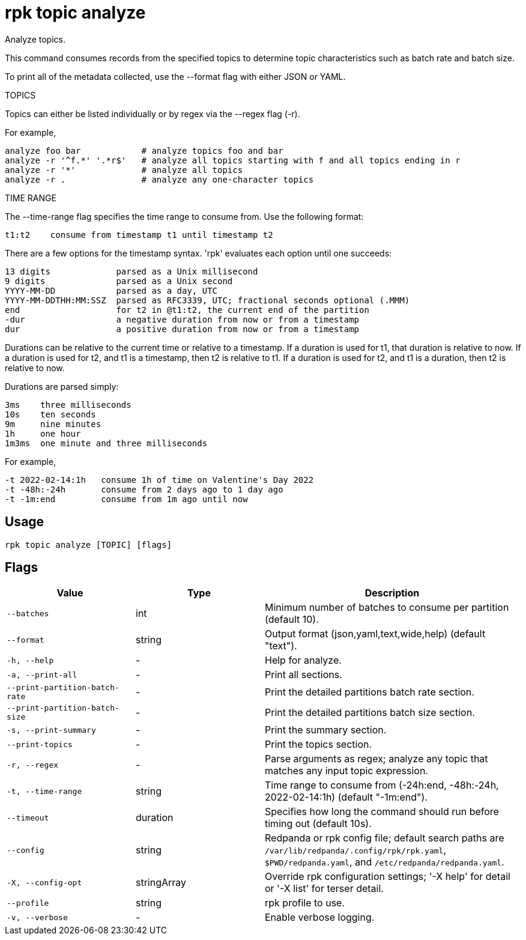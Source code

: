 = rpk topic analyze
:description: rpk topic analyze

Analyze topics.

This command consumes records from the specified topics to determine
topic characteristics such as batch rate and batch size.

To print all of the metadata collected, use the --format flag with either JSON or YAML.

TOPICS

Topics can either be listed individually or by regex via the --regex flag (-r).

For example,

    analyze foo bar            # analyze topics foo and bar
    analyze -r '^f.*' '.*r$'   # analyze all topics starting with f and all topics ending in r
    analyze -r '*'             # analyze all topics
    analyze -r .               # analyze any one-character topics

TIME RANGE

The --time-range flag specifies the time range to consume from.
Use the following format:

    t1:t2    consume from timestamp t1 until timestamp t2

There are a few options for the timestamp syntax. 'rpk' evaluates each option
until one succeeds:

    13 digits             parsed as a Unix millisecond
    9 digits              parsed as a Unix second
    YYYY-MM-DD            parsed as a day, UTC
    YYYY-MM-DDTHH:MM:SSZ  parsed as RFC3339, UTC; fractional seconds optional (.MMM)
    end                   for t2 in @t1:t2, the current end of the partition
    -dur                  a negative duration from now or from a timestamp
    dur                   a positive duration from now or from a timestamp

Durations can be relative to the current time or relative to a timestamp.
If a duration is used for t1, that duration is relative to now.
If a duration is used for t2, and t1 is a timestamp, then t2 is relative to t1.
If a duration is used for t2, and t1 is a duration, then t2 is relative to now.

Durations are parsed simply:

    3ms    three milliseconds
    10s    ten seconds
    9m     nine minutes
    1h     one hour
    1m3ms  one minute and three milliseconds

For example,

    -t 2022-02-14:1h   consume 1h of time on Valentine's Day 2022
    -t -48h:-24h       consume from 2 days ago to 1 day ago
    -t -1m:end         consume from 1m ago until now

== Usage

[,bash]
----
rpk topic analyze [TOPIC] [flags]
----

== Flags

[cols="1m,1a,2a"]
|===
|*Value* |*Type* |*Description*

|--batches |int |Minimum number of batches to consume per partition (default 10).

|--format |string |Output format (json,yaml,text,wide,help) (default "text").

|-h, --help |- |Help for analyze.

|-a, --print-all |- |Print all sections.

|--print-partition-batch-rate |- |Print the detailed partitions batch rate section.

|--print-partition-batch-size |- |Print the detailed partitions batch size section.

|-s, --print-summary |- |Print the summary section.

|--print-topics |- |Print the topics section.

|-r, --regex |- |Parse arguments as regex; analyze any topic that matches any input topic expression.

|-t, --time-range |string |Time range to consume from (-24h:end, -48h:-24h, 2022-02-14:1h) (default "-1m:end").

|--timeout |duration |Specifies how long the command should run before timing out (default 10s).

|--config |string |Redpanda or rpk config file; default search paths are `/var/lib/redpanda/.config/rpk/rpk.yaml`, `$PWD/redpanda.yaml`, and `/etc/redpanda/redpanda.yaml`.

|-X, --config-opt |stringArray |Override rpk configuration settings; '-X help' for detail or '-X list' for terser detail.

|--profile |string |rpk profile to use.

|-v, --verbose |- |Enable verbose logging.
|===